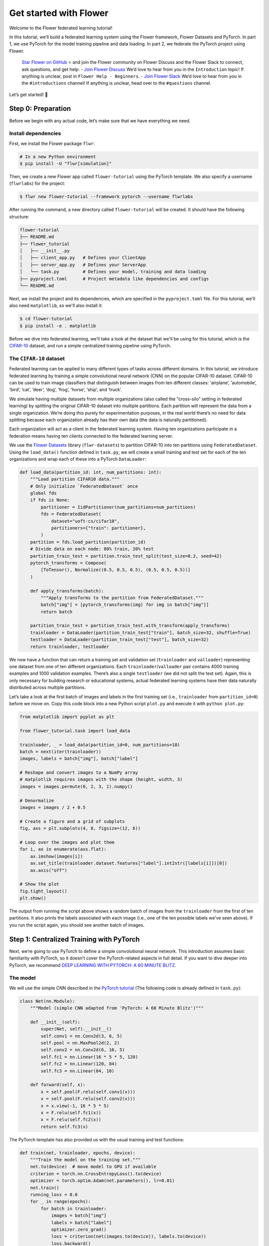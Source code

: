 Get started with Flower
=======================

Welcome to the Flower federated learning tutorial!

In this tutorial, we’ll build a federated learning system using the Flower framework,
Flower Datasets and PyTorch. In part 1, we use PyTorch for the model training pipeline
and data loading. In part 2, we federate the PyTorch project using Flower.

    `Star Flower on GitHub <https://github.com/adap/flower>`__ ⭐️ and join the Flower
    community on Flower Discuss and the Flower Slack to connect, ask questions, and get
    help: - `Join Flower Discuss <https://discuss.flower.ai/>`__ We’d love to hear from
    you in the ``Introduction`` topic! If anything is unclear, post in ``Flower Help -
    Beginners``. - `Join Flower Slack <https://flower.ai/join-slack>`__ We’d love to
    hear from you in the ``#introductions`` channel! If anything is unclear, head over
    to the ``#questions`` channel.

Let’s get started! 🌼

Step 0: Preparation
-------------------

Before we begin with any actual code, let’s make sure that we have everything we need.

Install dependencies
~~~~~~~~~~~~~~~~~~~~

First, we install the Flower package ``flwr``:

.. code-block:: shell

    # In a new Python environment
    $ pip install -U "flwr[simulation]"

Then, we create a new Flower app called ``flower-tutorial`` using the PyTorch template.
We also specify a username (``flwrlabs``) for the project:

.. code-block:: shell

    $ flwr new flower-tutorial --framework pytorch --username flwrlabs

After running the command, a new directory called ``flower-tutorial`` will be created.
It should have the following structure:

.. code-block:: shell

    flower-tutorial
    ├── README.md
    ├── flower_tutorial
    │   ├── __init__.py
    │   ├── client_app.py   # Defines your ClientApp
    │   ├── server_app.py   # Defines your ServerApp
    │   └── task.py         # Defines your model, training and data loading
    ├── pyproject.toml      # Project metadata like dependencies and configs
    └── README.md

Next, we install the project and its dependencies, which are specified in the
``pyproject.toml`` file. For this tutorial, we'll also need ``matplotlib``, so we'll
also install it:

.. code-block:: shell

    $ cd flower-tutorial
    $ pip install -e . matplotlib

Before we dive into federated learning, we'll take a look at the dataset that we'll be
using for this tutorial, which is the `CIFAR-10
<https://www.cs.toronto.edu/~kriz/cifar.html>`_ dataset, and run a simple centralized
training pipeline using PyTorch.

The ``CIFAR-10`` dataset
~~~~~~~~~~~~~~~~~~~~~~~~

Federated learning can be applied to many different types of tasks across different
domains. In this tutorial, we introduce federated learning by training a simple
convolutional neural network (CNN) on the popular CIFAR-10 dataset. CIFAR-10 can be used
to train image classifiers that distinguish between images from ten different classes:
‘airplane’, ‘automobile’, ‘bird’, ‘cat’, ‘deer’, ‘dog’, ‘frog’, ‘horse’, ‘ship’, and
‘truck’.

We simulate having multiple datasets from multiple organizations (also called the
“cross-silo” setting in federated learning) by splitting the original CIFAR-10 dataset
into multiple partitions. Each partition will represent the data from a single
organization. We’re doing this purely for experimentation purposes, in the real world
there’s no need for data splitting because each organization already has their own data
(the data is naturally partitioned).

Each organization will act as a client in the federated learning system. Having ten
organizations participate in a federation means having ten clients connected to the
federated learning server.

We use the `Flower Datasets <https://flower.ai/docs/datasets/>`_ library
(``flwr-datasets``) to partition CIFAR-10 into ten partitions using
``FederatedDataset``. Using the ``load_data()`` function defined in ``task.py``, we will
create a small training and test set for each of the ten organizations and wrap each of
these into a PyTorch ``DataLoader``:

.. code-block:: python

    def load_data(partition_id: int, num_partitions: int):
        """Load partition CIFAR10 data."""
        # Only initialize `FederatedDataset` once
        global fds
        if fds is None:
            partitioner = IidPartitioner(num_partitions=num_partitions)
            fds = FederatedDataset(
                dataset="uoft-cs/cifar10",
                partitioners={"train": partitioner},
            )
        partition = fds.load_partition(partition_id)
        # Divide data on each node: 80% train, 20% test
        partition_train_test = partition.train_test_split(test_size=0.2, seed=42)
        pytorch_transforms = Compose(
            [ToTensor(), Normalize((0.5, 0.5, 0.5), (0.5, 0.5, 0.5))]
        )

        def apply_transforms(batch):
            """Apply transforms to the partition from FederatedDataset."""
            batch["img"] = [pytorch_transforms(img) for img in batch["img"]]
            return batch

        partition_train_test = partition_train_test.with_transform(apply_transforms)
        trainloader = DataLoader(partition_train_test["train"], batch_size=32, shuffle=True)
        testloader = DataLoader(partition_train_test["test"], batch_size=32)
        return trainloader, testloader

We now have a function that can return a training set and validation set
(``trainloader`` and ``valloader``) representing one dataset from one of ten different
organizations. Each ``trainloader``/``valloader`` pair contains 4000 training examples
and 1000 validation examples. There’s also a single ``testloader`` (we did not split the
test set). Again, this is only necessary for building research or educational systems,
actual federated learning systems have their data naturally distributed across multiple
partitions.

Let’s take a look at the first batch of images and labels in the first training set
(i.e., ``trainloader`` from ``partition_id=0``) before we move on. Copy this code block
into a new Python script ``plot.py`` and execute it with ``python plot.py``:

.. code-block:: python

    from matplotlib import pyplot as plt

    from flower_tutorial.task import load_data

    trainloader, _ = load_data(partition_id=0, num_partitions=10)
    batch = next(iter(trainloader))
    images, labels = batch["img"], batch["label"]

    # Reshape and convert images to a NumPy array
    # matplotlib requires images with the shape (height, width, 3)
    images = images.permute(0, 2, 3, 1).numpy()

    # Denormalize
    images = images / 2 + 0.5

    # Create a figure and a grid of subplots
    fig, axs = plt.subplots(4, 8, figsize=(12, 6))

    # Loop over the images and plot them
    for i, ax in enumerate(axs.flat):
        ax.imshow(images[i])
        ax.set_title(trainloader.dataset.features["label"].int2str([labels[i]])[0])
        ax.axis("off")

    # Show the plot
    fig.tight_layout()
    plt.show()

The output from running the script above shows a random batch of images from the
``trainloader`` from the first of ten partitions. It also prints the labels associated
with each image (i.e., one of the ten possible labels we’ve seen above). If you run the
script again, you should see another batch of images.

Step 1: Centralized Training with PyTorch
-----------------------------------------

Next, we’re going to use PyTorch to define a simple convolutional neural network. This
introduction assumes basic familiarity with PyTorch, so it doesn’t cover the
PyTorch-related aspects in full detail. If you want to dive deeper into PyTorch, we
recommend `DEEP LEARNING WITH PYTORCH: A 60 MINUTE BLITZ
<https://pytorch.org/tutorials/beginner/deep_learning_60min_blitz.html>`_.

The model
~~~~~~~~~

We will use the simple CNN described in the `PyTorch tutorial
<https://pytorch.org/tutorials/beginner/blitz/cifar10_tutorial.html#define-a-convolutional-neural-network>`__
(The following code is already defined in ``task.py``):

.. code-block:: python

    class Net(nn.Module):
        """Model (simple CNN adapted from 'PyTorch: A 60 Minute Blitz')"""

        def __init__(self):
            super(Net, self).__init__()
            self.conv1 = nn.Conv2d(3, 6, 5)
            self.pool = nn.MaxPool2d(2, 2)
            self.conv2 = nn.Conv2d(6, 16, 5)
            self.fc1 = nn.Linear(16 * 5 * 5, 120)
            self.fc2 = nn.Linear(120, 84)
            self.fc3 = nn.Linear(84, 10)

        def forward(self, x):
            x = self.pool(F.relu(self.conv1(x)))
            x = self.pool(F.relu(self.conv2(x)))
            x = x.view(-1, 16 * 5 * 5)
            x = F.relu(self.fc1(x))
            x = F.relu(self.fc2(x))
            return self.fc3(x)

The PyTorch template has also provided us with the usual training and test functions:

.. code-block:: python

    def train(net, trainloader, epochs, device):
        """Train the model on the training set."""
        net.to(device)  # move model to GPU if available
        criterion = torch.nn.CrossEntropyLoss().to(device)
        optimizer = torch.optim.Adam(net.parameters(), lr=0.01)
        net.train()
        running_loss = 0.0
        for _ in range(epochs):
            for batch in trainloader:
                images = batch["img"]
                labels = batch["label"]
                optimizer.zero_grad()
                loss = criterion(net(images.to(device)), labels.to(device))
                loss.backward()
                optimizer.step()
                running_loss += loss.item()

        avg_trainloss = running_loss / len(trainloader)
        return avg_trainloss


    def test(net, testloader, device):
        """Validate the model on the test set."""
        net.to(device)
        criterion = torch.nn.CrossEntropyLoss()
        correct, loss = 0, 0.0
        with torch.no_grad():
            for batch in testloader:
                images = batch["img"].to(device)
                labels = batch["label"].to(device)
                outputs = net(images)
                loss += criterion(outputs, labels).item()
                correct += (torch.max(outputs.data, 1)[1] == labels).sum().item()
        accuracy = correct / len(testloader.dataset)
        loss = loss / len(testloader)
        return loss, accuracy

Train the model
~~~~~~~~~~~~~~~

We now have all the basic building blocks we need: a dataset, a model, a training
function, and a test function. Let’s put them together to train the model on the dataset
of one of our organizations (``partition_id=0``). This simulates the reality of most
machine learning projects today: each organization has their own data and trains models
only on this internal data.

First, we'll create a new script called ``centralized.py`` and copy the following code
into it:

.. code-block:: python

    import torch

    from flower_tutorial.task import Net, load_data, test, train

    DEVICE = torch.device("cuda:0" if torch.cuda.is_available() else "cpu")

    trainloader, testloader = load_data(partition_id=0, num_partitions=10)
    net = Net().to(DEVICE)

    for epoch in range(5):
        train(net, trainloader, 1, DEVICE)
        loss, accuracy = test(net, testloader, DEVICE)
        print(f"Epoch {epoch+1}: validation loss {loss}, accuracy {accuracy}")

Training the simple CNN on our CIFAR-10 split for 5 epochs should result in a validation
set accuracy of about 41%, which is not good, but at the same time, it doesn’t really
matter for the purposes of this tutorial. The intent was just to show a simple
centralized training pipeline that sets the stage for what comes next - federated
learning!

Step 2: Federated Learning with Flower
--------------------------------------

Step 1 demonstrated a simple centralized training pipeline. All data was in one place
(i.e., a single ``trainloader`` and a single ``testloader``). Next, we’ll simulate a
situation where we have multiple datasets in multiple organizations and where we train a
model over these organizations using federated learning.

Update model parameters
~~~~~~~~~~~~~~~~~~~~~~~

In federated learning, the server sends global model parameters to the client, and the
client updates the local model with parameters received from the server. It then trains
the model on the local data (which changes the model parameters locally) and sends the
updated/changed model parameters back to the server (or, alternatively, it sends just
the gradients back to the server, not the full model parameters).

We need two helper functions to get the updated model parameters from the local model
and to update the local model with parameters received from the server: ``get_weights``
and ``set_weights``. The following two functions do just that for the PyTorch model
above and are predefined in ``task.py``.

The details of how this works are not really important here (feel free to consult the
PyTorch documentation if you want to learn more). In essence, we use ``state_dict`` to
access PyTorch model parameter tensors. The parameter tensors are then converted to/from
a list of NumPy ``ndarray``\s (which the Flower ``NumPyClient`` knows how to
serialize/deserialize):

.. code-block:: python

    def get_weights(net):
        return [val.cpu().numpy() for _, val in net.state_dict().items()]


    def set_weights(net, parameters):
        params_dict = zip(net.state_dict().keys(), parameters)
        state_dict = OrderedDict({k: torch.tensor(v) for k, v in params_dict})
        net.load_state_dict(state_dict, strict=True)

Define the Flower ClientApp
~~~~~~~~~~~~~~~~~~~~~~~~~~~

With that out of the way, let’s move on to the interesting part. Federated learning
systems consist of a server and multiple clients. In Flower, we create a ``ServerApp``
and a ``ClientApp`` to run the server-side and client-side code, respectively.

The first step toward creating a ``ClientApp`` is to implement a subclasses of
``flwr.client.Client`` or ``flwr.client.NumPyClient``. We use ``NumPyClient`` in this
tutorial because it is easier to implement and requires us to write less boilerplate. To
implement ``NumPyClient``, we create a subclass that implements the three methods
``get_weights``, ``fit``, and ``evaluate``:

- ``get_weights``: Return the current local model parameters
- ``fit``: Receive model parameters from the server, train the model on the local data,
  and return the updated model parameters to the server
- ``evaluate``: Receive model parameters from the server, evaluate the model on the
  local data, and return the evaluation result to the server

We mentioned that our clients will use the previously defined PyTorch components for
model training and evaluation. Let’s see a simple Flower client implementation that
brings everything together. Note that all of this boilerplate implementation has already
been done for us in our Flower project:

.. code-block:: python

    class FlowerClient(NumPyClient):
        def __init__(self, net, trainloader, valloader, local_epochs):
            self.net = net
            self.trainloader = trainloader
            self.valloader = valloader
            self.local_epochs = local_epochs
            self.device = torch.device("cuda:0" if torch.cuda.is_available() else "cpu")
            self.net.to(self.device)

        def fit(self, parameters, config):
            set_weights(self.net, parameters)
            train_loss = train(
                self.net,
                self.trainloader,
                self.local_epochs,
                self.device,
            )
            return (
                get_weights(self.net),
                len(self.trainloader.dataset),
                {"train_loss": train_loss},
            )

        def evaluate(self, parameters, config):
            set_weights(self.net, parameters)
            loss, accuracy = test(self.net, self.valloader, self.device)
            return loss, len(self.valloader.dataset), {"accuracy": accuracy}

Our class ``FlowerClient`` defines how local training/evaluation will be performed and
allows Flower to call the local training/evaluation through ``fit`` and ``evaluate``.
Each instance of ``FlowerClient`` represents a *single client* in our federated learning
system. Federated learning systems have multiple clients (otherwise, there’s not much to
federate), so each client will be represented by its own instance of ``FlowerClient``.
If we have, for example, three clients in our workload, then we’d have three instances
of ``FlowerClient`` (one on each of the machines we’d start the client on). Flower calls
``FlowerClient.fit`` on the respective instance when the server selects a particular
client for training (and ``FlowerClient.evaluate`` for evaluation).

In this project, we want to simulate a federated learning system with 10 clients *on a
single machine*. This means that the server and all 10 clients will live on a single
machine and share resources such as CPU, GPU, and memory. Having 10 clients would mean
having 10 instances of ``FlowerClient`` in memory. Doing this on a single machine can
quickly exhaust the available memory resources, even if only a subset of these clients
participates in a single round of federated learning.

In addition to the regular capabilities where server and clients run on multiple
machines, Flower, therefore, provides special simulation capabilities that create
``FlowerClient`` instances only when they are actually necessary for training or
evaluation. To enable the Flower framework to create clients when necessary, we need to
implement a function that creates a ``FlowerClient`` instance on demand. We typically
call this function ``client_fn``. Flower calls ``client_fn`` whenever it needs an
instance of one particular client to call ``fit`` or ``evaluate`` (those instances are
usually discarded after use, so they should not keep any local state). In federated
learning experiments using Flower, clients are identified by a partition ID, or
``partition_id``. This ``partition_id`` is used to load different local data partitions
for different clients, as can be seen below. The value of ``partition_id`` is retrieved
from the ``node_config`` dictionary in the ``Context`` object, which holds the
information that persists throughout each training round.

With this, we have the class ``FlowerClient`` which defines client-side
training/evaluation and ``client_fn`` which allows Flower to create ``FlowerClient``
instances whenever it needs to call ``fit`` or ``evaluate`` on one particular client.
Last, but definitely not least, we create an instance of ``ClientApp`` and pass it the
``client_fn``. ``ClientApp`` is the entrypoint that a running Flower client uses to call
your code (as defined in, for example, ``FlowerClient.fit``). The following code is
reproduced from ``client_app.py`` with additional comments:

.. code-block:: python

    def client_fn(context: Context):
        # Load model and data
        net = Net()
        partition_id = context.node_config["partition-id"]
        num_partitions = context.node_config["num-partitions"]
        # Load data (CIFAR-10)
        # Note: each client gets a different trainloader/valloader, so each client
        # will train and evaluate on their own unique data partition
        # Read the node_config to fetch data partition associated to this node
        trainloader, valloader = load_data(partition_id, num_partitions)
        local_epochs = context.run_config["local-epochs"]

        # Create a single Flower client representing a single organization
        # FlowerClient is a subclass of NumPyClient, so we need to call .to_client()
        # to convert it to a subclass of `flwr.client.Client`
        return FlowerClient(net, trainloader, valloader, local_epochs).to_client()


    # Create the Flower ClientApp
    app = ClientApp(client_fn=client_fn)

Define the Flower ServerApp
~~~~~~~~~~~~~~~~~~~~~~~~~~~

On the server side, we need to configure a strategy which encapsulates the federated
learning approach/algorithm, for example, *Federated Averaging* (FedAvg). Flower has a
number of built-in strategies, but we can also use our own strategy implementations to
customize nearly all aspects of the federated learning approach. For this example, we
use the built-in ``FedAvg`` implementation and customize it using a few basic
parameters:

.. code-block:: python

    # Create FedAvg strategy
    strategy = FedAvg(
        fraction_fit=fraction_fit,  # Sample this value of available client for training
        fraction_evaluate=1.0,  # Sample 100% of available clients for evaluation
        min_available_clients=2,  # Wait until 2 clients are available
        initial_parameters=parameters,  # Use these initial model parameters
    )

Similar to ``ClientApp``, we create a ``ServerApp`` using a utility function
``server_fn``. This function is predefined for us in ``server_app.py``. In
``server_fn``, we pass an instance of ``ServerConfig`` for defining the number of
federated learning rounds (``num_rounds``) and we also pass the previously created
``strategy``. The ``server_fn`` returns a ``ServerAppComponents`` object containing the
settings that define the ``ServerApp`` behaviour. ``ServerApp`` is the entrypoint that
Flower uses to call all your server-side code (for example, the strategy).

.. code-block:: python

    def server_fn(context: Context):
        """Construct components that set the ServerApp behaviour.

        You can use the settings in `context.run_config` to parameterize the
        construction of all elements (e.g the strategy or the number of rounds)
        wrapped in the returned ServerAppComponents object.
        """
        # Read from config
        num_rounds = context.run_config["num-server-rounds"]
        fraction_fit = context.run_config["fraction-fit"]

        # Initialize model parameters
        ndarrays = get_weights(Net())
        parameters = ndarrays_to_parameters(ndarrays)

        # Define strategy
        strategy = FedAvg(
            fraction_fit=fraction_fit,
            fraction_evaluate=1.0,
            min_available_clients=2,
            initial_parameters=parameters,
        )
        config = ServerConfig(num_rounds=num_rounds)

        return ServerAppComponents(strategy=strategy, config=config)

Run the training
~~~~~~~~~~~~~~~~

With all of these components in place, we can now run the federated learning simulation
with Flower! The last step is to run our simulation in command line, as follows:

.. code-block:: shell

    $ flwr run .

This will execute the federated learning simulation with 10 clients, or SuperNodes,
defined in the ``[tool.flwr.federations.local-simulation]`` section in the
``pyproject.toml``. You can also override the parameters defined in the
``[tool.flwr.app.config]`` section in ``pyproject.toml`` like this:

.. code-block:: shell

    # Run the simulation with 5 server rounds and 3 local epochs
    $ flwr run . --run-config "num-server-rounds=5 local-epochs=3"

Behind the scenes
~~~~~~~~~~~~~~~~~

So how does this work? How does Flower execute this simulation?

When we execute ``flwr run``, we tell Flower that there are 10 clients
(``options.num-supernodes = 10``, where 1 ``SuperNode`` launches 1 ``ClientApp``).
Flower then goes ahead an asks the ``ServerApp`` to issue an instructions to those nodes
using the ``FedAvg`` strategy. ``FedAvg`` knows that it should select 50% of the
available clients (``fraction-fit=0.5``), so it goes ahead and selects 5 random clients
(i.e., 50% of 10).

Flower then asks the selected 5 clients to train the model. Each of the 5 ``ClientApp``
instances receives a message, which causes it to call ``client_fn`` to create an
instance of ``FlowerClient``. It then calls ``.fit()`` on each the ``FlowerClient``
instances and returns the resulting model parameter updates to the ``ServerApp``. When
the ``ServerApp`` receives the model parameter updates from the clients, it hands those
updates over to the strategy (*FedAvg*) for aggregation. The strategy aggregates those
updates and returns the new global model, which then gets used in the next round of
federated learning.

Where’s the accuracy?
~~~~~~~~~~~~~~~~~~~~~

You may have noticed that all metrics except for ``losses_distributed`` are empty. Where
did the ``{"accuracy": float(accuracy)}`` go?

Flower can automatically aggregate losses returned by individual clients, but it cannot
do the same for metrics in the generic metrics dictionary (the one with the ``accuracy``
key). Metrics dictionaries can contain very different kinds of metrics and even
key/value pairs that are not metrics at all, so the framework does not (and can not)
know how to handle these automatically.

As users, we need to tell the framework how to handle/aggregate these custom metrics,
and we do so by passing metric aggregation functions to the strategy. The strategy will
then call these functions whenever it receives fit or evaluate metrics from clients. The
two possible functions are ``fit_metrics_aggregation_fn`` and
``evaluate_metrics_aggregation_fn``.

Let’s create a simple weighted averaging function to aggregate the ``accuracy`` metric
we return from ``evaluate``. Copy the following ``weighted_average()`` function to
``task.py``:

.. code-block:: python

    def weighted_average(metrics: List[Tuple[int, Metrics]]) -> Metrics:
        # Multiply accuracy of each client by number of examples used
        accuracies = [num_examples * m["accuracy"] for num_examples, m in metrics]
        examples = [num_examples for num_examples, _ in metrics]

        # Aggregate and return custom metric (weighted average)
        return {"accuracy": sum(accuracies) / sum(examples)}

Now, in ``server_app.py``, we import the function and pass it to the ``FedAvg``
strategy:

.. code-block:: python

    from flower_tutorial.task import weighted_average


    def server_fn(context: Context):
        # Read from config
        num_rounds = context.run_config["num-server-rounds"]
        fraction_fit = context.run_config["fraction-fit"]

        # Initialize model parameters
        ndarrays = get_weights(Net())
        parameters = ndarrays_to_parameters(ndarrays)

        # Define strategy
        strategy = FedAvg(
            fraction_fit=fraction_fit,
            fraction_evaluate=1.0,
            min_available_clients=2,
            initial_parameters=parameters,
            evaluate_metrics_aggregation_fn=weighted_average,
        )
        config = ServerConfig(num_rounds=num_rounds)

        return ServerAppComponents(strategy=strategy, config=config)


    # Create ServerApp
    app = ServerApp(server_fn=server_fn)

We now have a full system that performs federated training and federated evaluation. It
uses the ``weighted_average`` function to aggregate custom evaluation metrics and
calculates a single ``accuracy`` metric across all clients on the server side.

The other two categories of metrics (``losses_centralized`` and ``metrics_centralized``)
are still empty because they only apply when centralized evaluation is being used. Part
two of the Flower tutorial will cover centralized evaluation.

Final remarks
-------------

Congratulations, you just trained a convolutional neural network, federated over 10
clients! With that, you understand the basics of federated learning with Flower. The
same approach you’ve seen can be used with other machine learning frameworks (not just
PyTorch) and tasks (not just CIFAR-10 images classification), for example NLP with
Hugging Face Transformers or speech with SpeechBrain.

In the next tutorial, we’re going to cover some more advanced concepts. Want to
customize your strategy? Initialize parameters on the server side? Or evaluate the
aggregated model on the server side? We’ll cover all this and more in the next tutorial.

Next steps
----------

Before you continue, make sure to join the Flower community on Flower Discuss (`Join
Flower Discuss <https://discuss.flower.ai>`__) and on Slack (`Join Slack
<https://flower.ai/join-slack/>`__).

There’s a dedicated ``#questions`` channel if you need help, but we’d also love to hear
who you are in ``#introductions``!

The :doc:`Flower Federated Learning Tutorial - Part 2
<tutorial-series-use-a-federated-learning-strategy-pytorch>` goes into more depth about
strategies and all the advanced things you can build with them.
